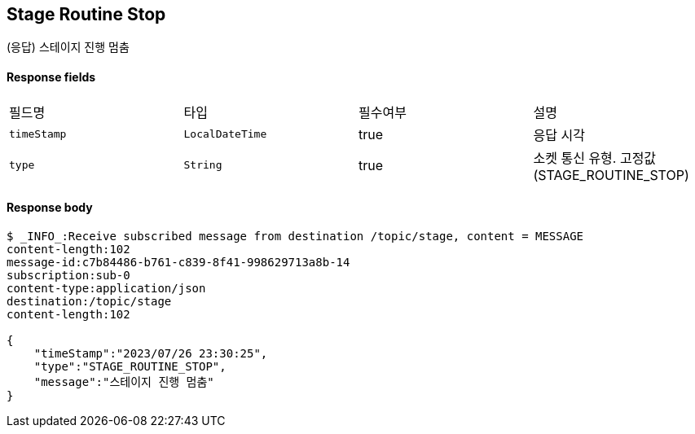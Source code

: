 
// api 명 : h3
== *Stage Routine Stop*
(응답) 스테이지 진행 멈춤


==== Response fields
|===
|필드명|타입|필수여부|설명
|`+timeStamp+`
|`+LocalDateTime+`
|true
|응답 시각
|`+type+`
|`+String+`
|true
|소켓 통신 유형. 고정값(STAGE_ROUTINE_STOP)
|===


==== Response body
[source,http,options="nowrap"]
----
$ _INFO_:Receive subscribed message from destination /topic/stage, content = MESSAGE
content-length:102
message-id:c7b84486-b761-c839-8f41-998629713a8b-14
subscription:sub-0
content-type:application/json
destination:/topic/stage
content-length:102

{
    "timeStamp":"2023/07/26 23:30:25",
    "type":"STAGE_ROUTINE_STOP",
    "message":"스테이지 진행 멈춤"
}
----